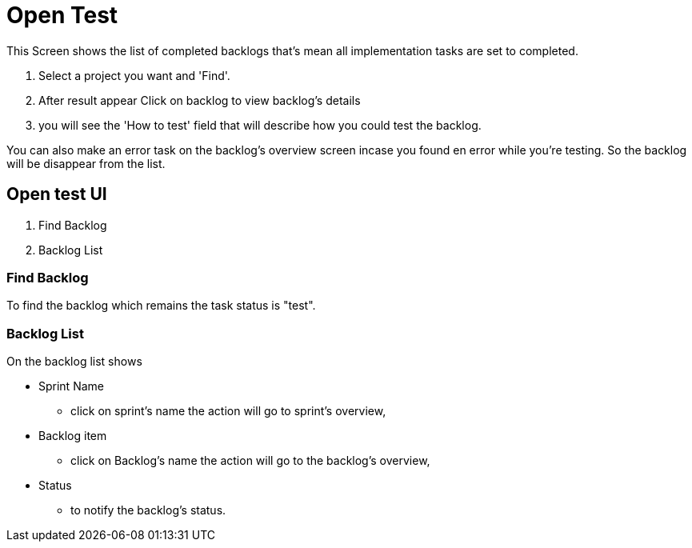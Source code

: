 ////
Licensed to the Apache Software Foundation (ASF) under one
or more contributor license agreements.  See the NOTICE file
distributed with this work for additional information
regarding copyright ownership.  The ASF licenses this file
to you under the Apache License, Version 2.0 (the
"License"); you may not use this file except in compliance
with the License.  You may obtain a copy of the License at

http://www.apache.org/licenses/LICENSE-2.0

Unless required by applicable law or agreed to in writing,
software distributed under the License is distributed on an
"AS IS" BASIS, WITHOUT WARRANTIES OR CONDITIONS OF ANY
KIND, either express or implied.  See the License for the
specific language governing permissions and limitations
under the License.
////
= Open Test
This Screen shows the list of completed backlogs that's mean all implementation tasks are set to completed.

. Select a project you want and 'Find'.
. After result appear Click on backlog to view backlog's details
. you will see the 'How to test' field that will describe how you could test the backlog.

You can also make an error task on the backlog's overview screen incase you found en error while you're testing.
So the backlog will be disappear from the list.

== Open test UI
. Find Backlog
. Backlog List

=== Find Backlog
To find the backlog which remains the task status is "test".

=== Backlog List
On the backlog list shows

* Sprint Name
 ** click on sprint's name the action will go to sprint's overview,
* Backlog item
 ** click on Backlog's name the action will go to the backlog's overview,
* Status
 ** to notify the backlog's status.
